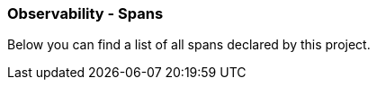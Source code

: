 [[observability-spans]]
=== Observability - Spans

Below you can find a list of all spans declared by this project.


